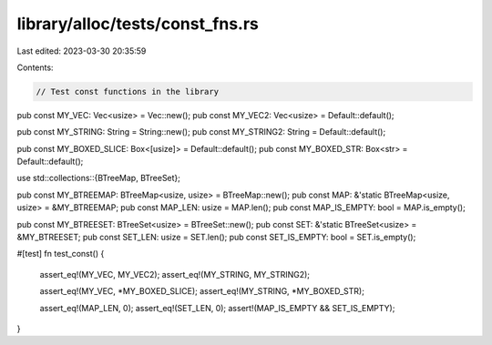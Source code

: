 library/alloc/tests/const_fns.rs
================================

Last edited: 2023-03-30 20:35:59

Contents:

.. code-block:: rs

    // Test const functions in the library

pub const MY_VEC: Vec<usize> = Vec::new();
pub const MY_VEC2: Vec<usize> = Default::default();

pub const MY_STRING: String = String::new();
pub const MY_STRING2: String = Default::default();

pub const MY_BOXED_SLICE: Box<[usize]> = Default::default();
pub const MY_BOXED_STR: Box<str> = Default::default();

use std::collections::{BTreeMap, BTreeSet};

pub const MY_BTREEMAP: BTreeMap<usize, usize> = BTreeMap::new();
pub const MAP: &'static BTreeMap<usize, usize> = &MY_BTREEMAP;
pub const MAP_LEN: usize = MAP.len();
pub const MAP_IS_EMPTY: bool = MAP.is_empty();

pub const MY_BTREESET: BTreeSet<usize> = BTreeSet::new();
pub const SET: &'static BTreeSet<usize> = &MY_BTREESET;
pub const SET_LEN: usize = SET.len();
pub const SET_IS_EMPTY: bool = SET.is_empty();

#[test]
fn test_const() {
    assert_eq!(MY_VEC, MY_VEC2);
    assert_eq!(MY_STRING, MY_STRING2);

    assert_eq!(MY_VEC, *MY_BOXED_SLICE);
    assert_eq!(MY_STRING, *MY_BOXED_STR);

    assert_eq!(MAP_LEN, 0);
    assert_eq!(SET_LEN, 0);
    assert!(MAP_IS_EMPTY && SET_IS_EMPTY);
}


